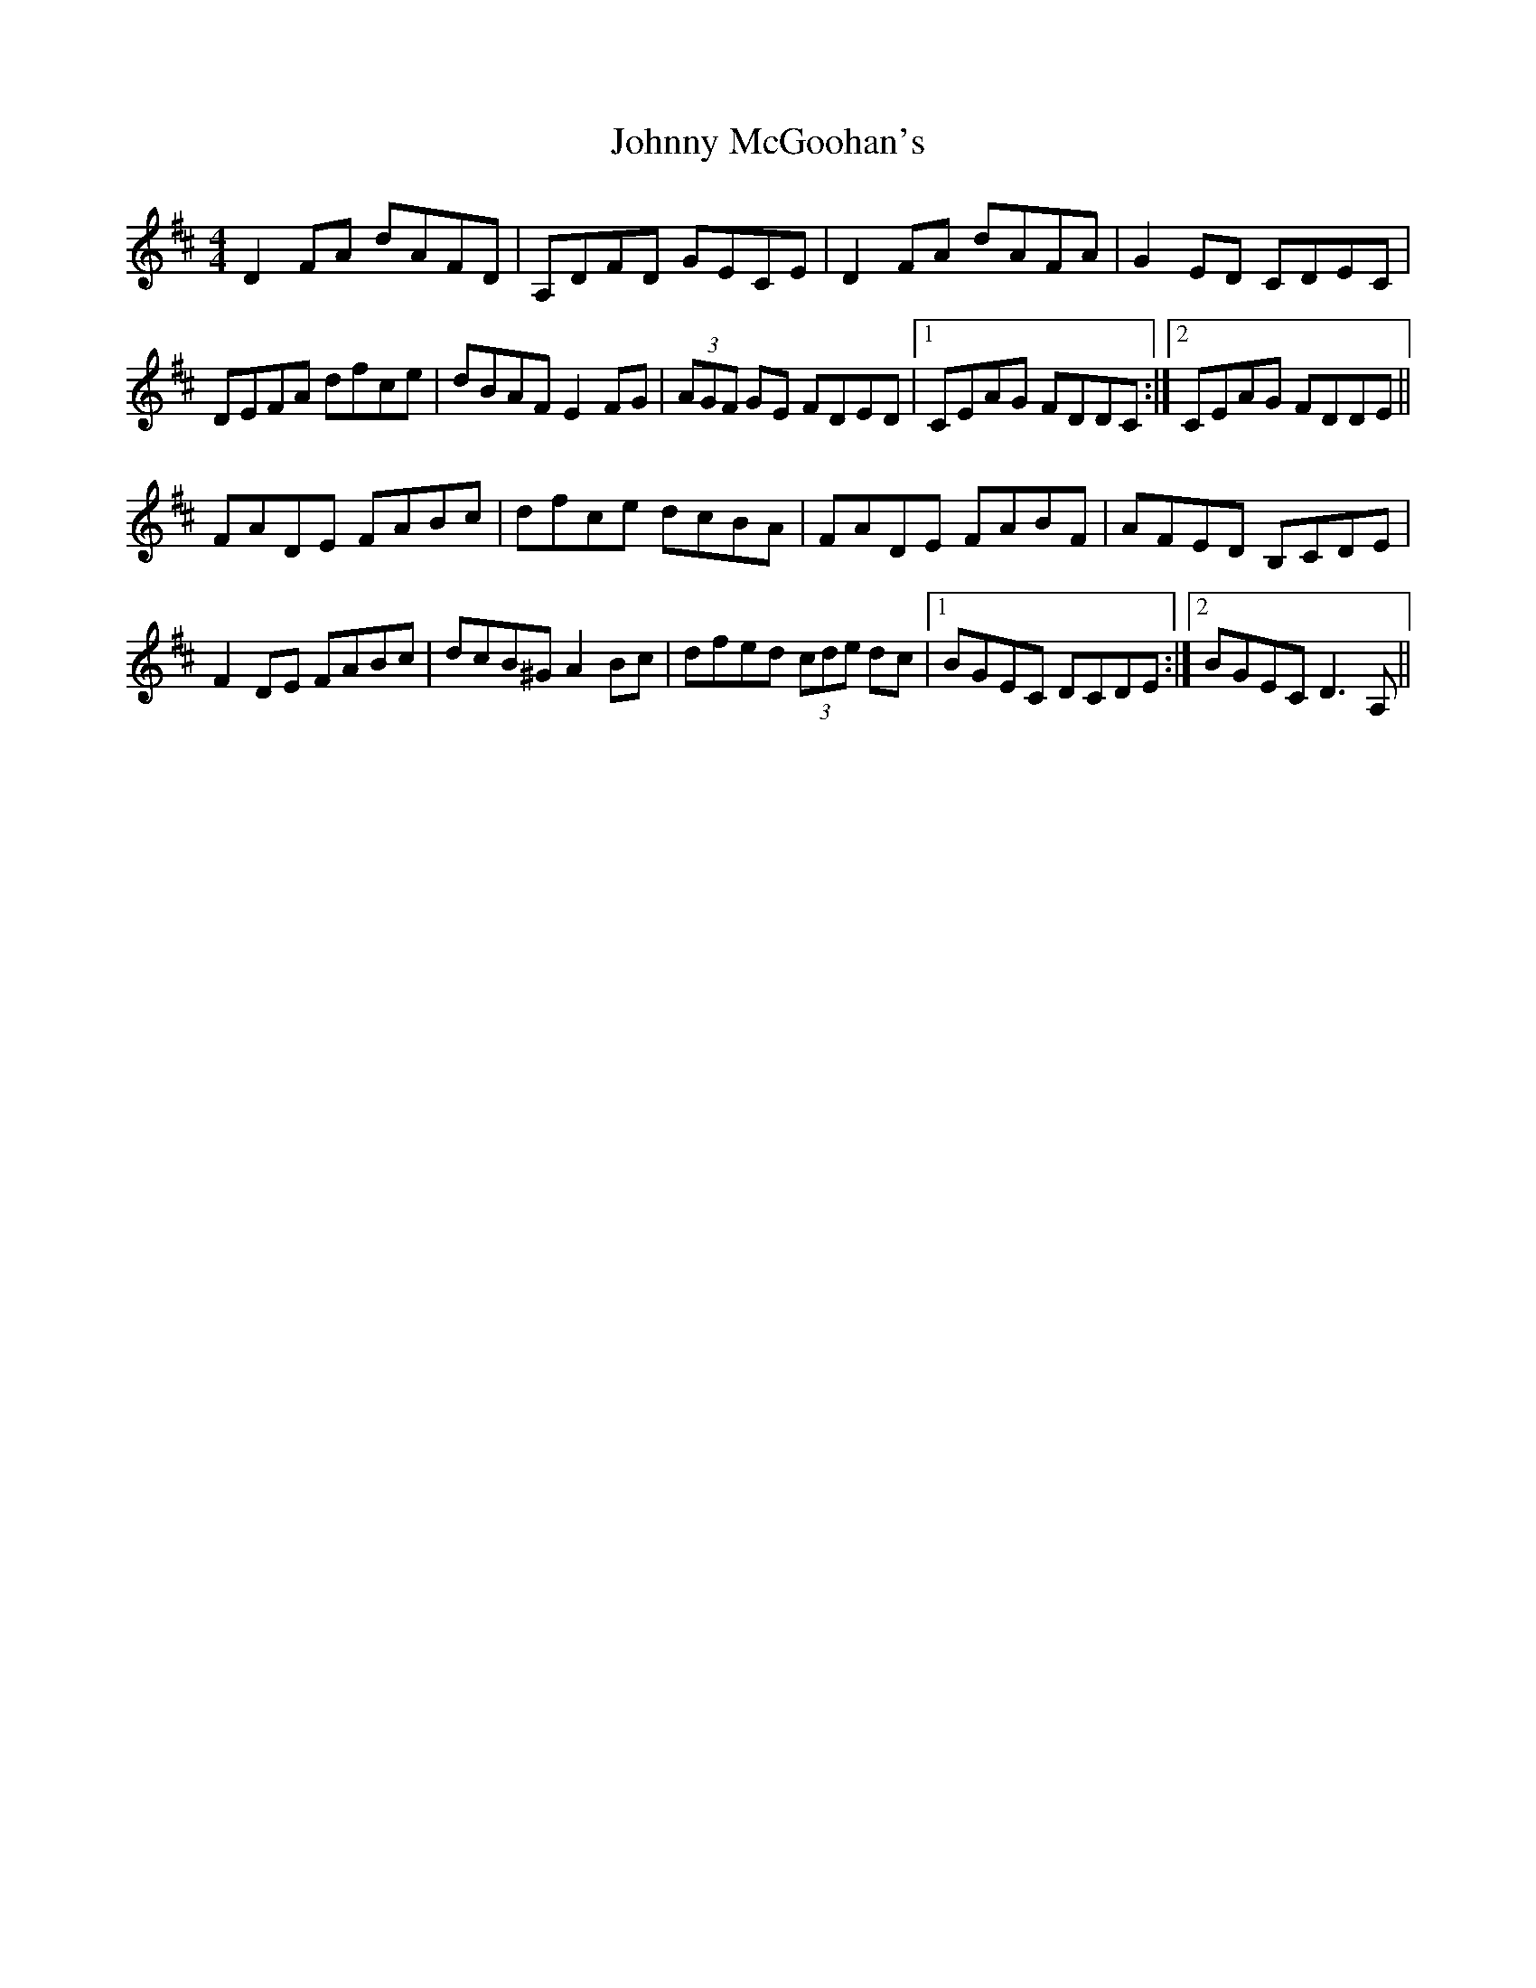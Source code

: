 X: 20788
T: Johnny McGoohan's
R: reel
M: 4/4
K: Dmajor
D2FA dAFD|A,DFD GECE|D2FA dAFA|G2ED CDEC|
DEFA dfce|dBAF E2FG|(3AGF GE FDED|1 CEAG FDDC:|2 CEAG FDDE||
FADE FABc|dfce dcBA|FADE FABF|AFED B,CDE|
F2DE FABc|dcB^G A2Bc|dfed (3cde dc|1 BGEC DCDE:|2 BGEC D3A,||


